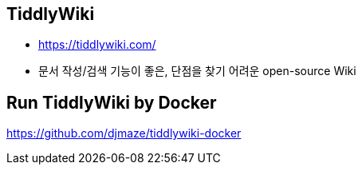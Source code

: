 == TiddlyWiki
* https://tiddlywiki.com/
* 문서 작성/검색 기능이 좋은, 단점을 찾기 어려운 open-source Wiki


== Run TiddlyWiki by Docker
https://github.com/djmaze/tiddlywiki-docker




